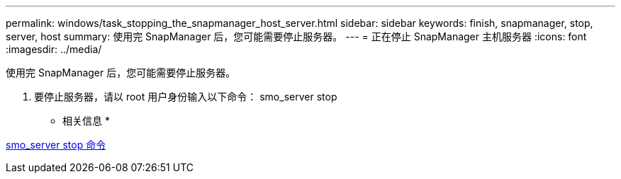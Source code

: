 ---
permalink: windows/task_stopping_the_snapmanager_host_server.html 
sidebar: sidebar 
keywords: finish, snapmanager, stop, server, host 
summary: 使用完 SnapManager 后，您可能需要停止服务器。 
---
= 正在停止 SnapManager 主机服务器
:icons: font
:imagesdir: ../media/


[role="lead"]
使用完 SnapManager 后，您可能需要停止服务器。

. 要停止服务器，请以 root 用户身份输入以下命令： smo_server stop


* 相关信息 *

xref:reference_the_smosmsap_server_stop_command.adoc[smo_server stop 命令]
